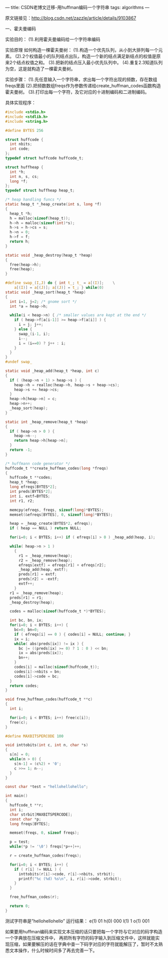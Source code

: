 ---
title: CSDN老博文迁移-用huffman编码一个字符串
tags: algorithms
---
#+OPTIONS: ^:nil

原文链接见：[[http://blog.csdn.net/zazzle/article/details/9103867][http://blog.csdn.net/zazzle/article/details/9103867]]


一、霍夫曼编码

实验目的：
(1).利用霍夫曼编码给一个字符串编码

实验原理
如何构造一棵霍夫曼树：
(1).构造一个优先队列，从小到大排列每一个元素。
(2).2个权值最小的队列结点出队，构造一个新的结点满足新结点的权值是原来2个结点权值之和。
(3).把新的结点压入最小优先队列中。
(4).重复2.3知道队列为空，这是就构造了一棵霍夫曼树。

实验步骤：
(1).先任意输入一个字符串，求出每一个字符出现的频数，存在数组freqs里面
(2).把频数数组freqs作为参数传递给create_huffman_codes函数构造霍夫曼树。
(3).打印出每一个字符，及它对应的十进制编码和二进制编码。

具体实现程序：
#+BEGIN_SRC C
  #include <stdio.h>
  #include <stdlib.h>
  #include <string.h>

  #define BYTES 256

  struct huffcode {
    int nbits;
    int code;
  };
  typedef struct huffcode huffcode_t;

  struct huffheap {
    int *h;
    int n, s, cs;
    long *f;
  };
  typedef struct huffheap heap_t;

  /* heap handling funcs */
  static heap_t *_heap_create(int s, long *f)
  {
    heap_t *h;
    h = malloc(sizeof(heap_t));
    h->h = malloc(sizeof(int)*s);
    h->s = h->cs = s;
    h->n = 0;
    h->f = f;
    return h;
  }

  static void _heap_destroy(heap_t *heap)
  {
    free(heap->h);
    free(heap);
  }

  #define swap_(I,J) do { int t_; t_ = a[(I)];    \
      a[(I)] = a[(J)]; a[(J)] = t_; } while(0)
  static void _heap_sort(heap_t *heap)
  {
    int i=1, j=2; /* gnome sort */
    int *a = heap->h;

    while(i < heap->n) { /* smaller values are kept at the end */
      if ( heap->f[a[i-1]] >= heap->f[a[i]] ) {
        i = j; j++;
      } else {
        swap_(i-1, i);
        i--;
        i = (i==0) ? j++ : i;
      }
    }
  }
  #undef swap_

  static void _heap_add(heap_t *heap, int c)
  {
    if ( (heap->n + 1) > heap->s ) {
      heap->h = realloc(heap->h, heap->s + heap->cs);
      heap->s += heap->cs;
    }
    heap->h[heap->n] = c;
    heap->n++;
    _heap_sort(heap);
  }

  static int _heap_remove(heap_t *heap)
  {
    if ( heap->n > 0 ) {
      heap->n--;
      return heap->h[heap->n];
    }
    return -1;
  }

  /* huffmann code generator */
  huffcode_t **create_huffman_codes(long *freqs)
  {
    huffcode_t **codes;
    heap_t *heap;
    long efreqs[BYTES*2];
    int preds[BYTES*2];
    int i, extf=BYTES;
    int r1, r2;

    memcpy(efreqs, freqs, sizeof(long)*BYTES);
    memset(&efreqs[BYTES], 0, sizeof(long)*BYTES);

    heap = _heap_create(BYTES*2, efreqs);
    if ( heap == NULL ) return NULL;

    for(i=0; i < BYTES; i++) if ( efreqs[i] > 0 ) _heap_add(heap, i);

    while( heap->n > 1 )
      {
        r1 = _heap_remove(heap);
        r2 = _heap_remove(heap);
        efreqs[extf] = efreqs[r1] + efreqs[r2];
        _heap_add(heap, extf);
        preds[r1] = extf;
        preds[r2] = -extf;
        extf++;
      }
    r1 = _heap_remove(heap);
    preds[r1] = r1;
    _heap_destroy(heap);

    codes = malloc(sizeof(huffcode_t *)*BYTES);

    int bc, bn, ix;
    for(i=0; i < BYTES; i++) {
      bc=0; bn=0;
      if ( efreqs[i] == 0 ) { codes[i] = NULL; continue; }
      ix = i;
      while( abs(preds[ix]) != ix ) {
        bc |= ((preds[ix] >= 0) ? 1 : 0 ) << bn;
        ix = abs(preds[ix]);
        bn++;
      }
      codes[i] = malloc(sizeof(huffcode_t));
      codes[i]->nbits = bn;
      codes[i]->code = bc;
    }
    return codes;
  }

  void free_huffman_codes(huffcode_t **c)
  {
    int i;

    for(i=0; i < BYTES; i++) free(c[i]);
    free(c);
  }

  #define MAXBITSPERCODE 100

  void inttobits(int c, int n, char *s)
  {
    s[n] = 0;
    while(n > 0) {
      s[n-1] = (c%2) + '0';
      c >>= 1; n--;
    }
  }

  const char *test = "hellohellohello";

  int main()
  {
    huffcode_t **r;
    int i;
    char strbit[MAXBITSPERCODE];
    const char *p;
    long freqs[BYTES];

    memset(freqs, 0, sizeof freqs);

    p = test;
    while(*p != '\0') freqs[*p++]++;

    r = create_huffman_codes(freqs);

    for(i=0; i < BYTES; i++) {
      if ( r[i] != NULL ) {
        inttobits(r[i]->code, r[i]->nbits, strbit);
        printf("%c (%d) %s\n", i, r[i]->code, strbit);
      }
    }

    free_huffman_codes(r);

    return 0;
  }
#+END_SRC

测试字符串是”hellohellohello”
运行结果：
e(1) 01
h(0) 000
l(1) 1
o(1) 001

如果要用huffman编码来实现文本压缩的话只要把每一个字符与它对应的码字构造一个字典放在压缩文件中，
再把所有字符的码字输入到压缩文件中，这样就能实现压缩，如果要解压的话在字典中查一下码字对应的字符就能解压了，暂时不太熟悉文本操作，什么时候时间多了再去完善一下。
